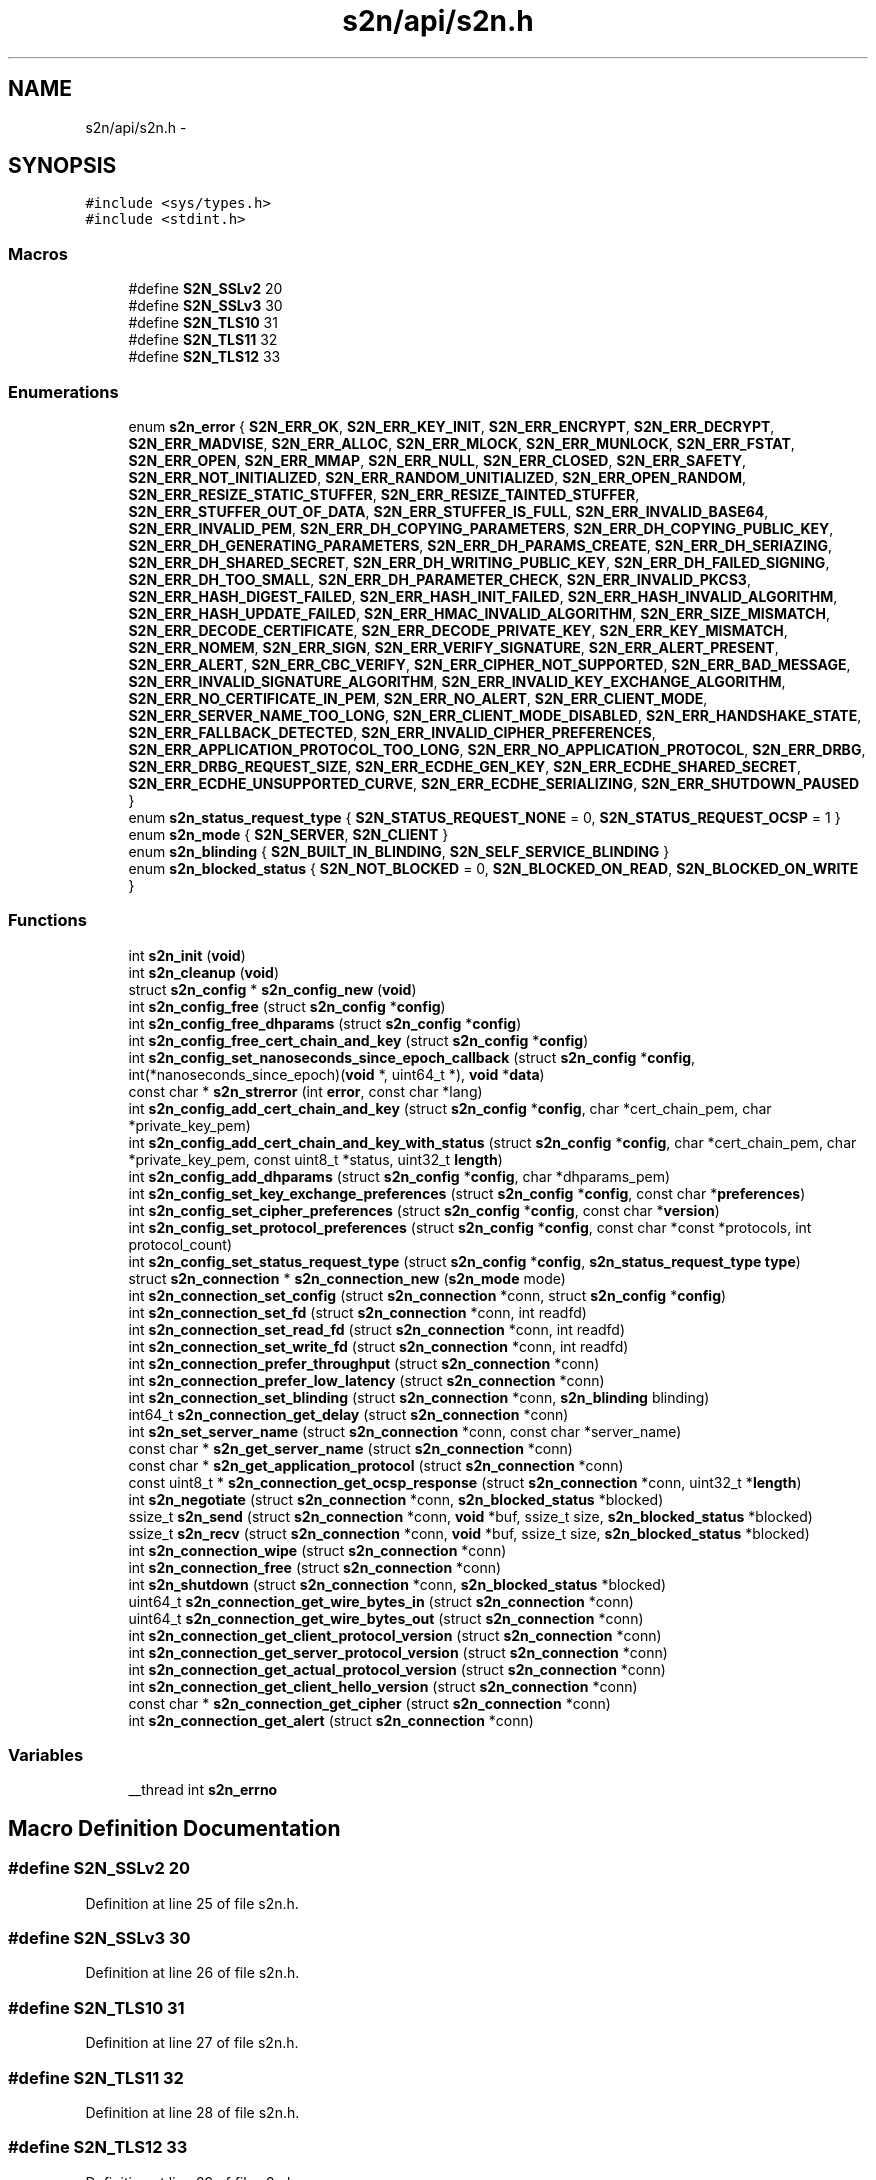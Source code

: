 .TH "s2n/api/s2n.h" 3 "Thu Jun 30 2016" "s2n-openssl-doxygen" \" -*- nroff -*-
.ad l
.nh
.SH NAME
s2n/api/s2n.h \- 
.SH SYNOPSIS
.br
.PP
\fC#include <sys/types\&.h>\fP
.br
\fC#include <stdint\&.h>\fP
.br

.SS "Macros"

.in +1c
.ti -1c
.RI "#define \fBS2N_SSLv2\fP   20"
.br
.ti -1c
.RI "#define \fBS2N_SSLv3\fP   30"
.br
.ti -1c
.RI "#define \fBS2N_TLS10\fP   31"
.br
.ti -1c
.RI "#define \fBS2N_TLS11\fP   32"
.br
.ti -1c
.RI "#define \fBS2N_TLS12\fP   33"
.br
.in -1c
.SS "Enumerations"

.in +1c
.ti -1c
.RI "enum \fBs2n_error\fP { \fBS2N_ERR_OK\fP, \fBS2N_ERR_KEY_INIT\fP, \fBS2N_ERR_ENCRYPT\fP, \fBS2N_ERR_DECRYPT\fP, \fBS2N_ERR_MADVISE\fP, \fBS2N_ERR_ALLOC\fP, \fBS2N_ERR_MLOCK\fP, \fBS2N_ERR_MUNLOCK\fP, \fBS2N_ERR_FSTAT\fP, \fBS2N_ERR_OPEN\fP, \fBS2N_ERR_MMAP\fP, \fBS2N_ERR_NULL\fP, \fBS2N_ERR_CLOSED\fP, \fBS2N_ERR_SAFETY\fP, \fBS2N_ERR_NOT_INITIALIZED\fP, \fBS2N_ERR_RANDOM_UNITIALIZED\fP, \fBS2N_ERR_OPEN_RANDOM\fP, \fBS2N_ERR_RESIZE_STATIC_STUFFER\fP, \fBS2N_ERR_RESIZE_TAINTED_STUFFER\fP, \fBS2N_ERR_STUFFER_OUT_OF_DATA\fP, \fBS2N_ERR_STUFFER_IS_FULL\fP, \fBS2N_ERR_INVALID_BASE64\fP, \fBS2N_ERR_INVALID_PEM\fP, \fBS2N_ERR_DH_COPYING_PARAMETERS\fP, \fBS2N_ERR_DH_COPYING_PUBLIC_KEY\fP, \fBS2N_ERR_DH_GENERATING_PARAMETERS\fP, \fBS2N_ERR_DH_PARAMS_CREATE\fP, \fBS2N_ERR_DH_SERIAZING\fP, \fBS2N_ERR_DH_SHARED_SECRET\fP, \fBS2N_ERR_DH_WRITING_PUBLIC_KEY\fP, \fBS2N_ERR_DH_FAILED_SIGNING\fP, \fBS2N_ERR_DH_TOO_SMALL\fP, \fBS2N_ERR_DH_PARAMETER_CHECK\fP, \fBS2N_ERR_INVALID_PKCS3\fP, \fBS2N_ERR_HASH_DIGEST_FAILED\fP, \fBS2N_ERR_HASH_INIT_FAILED\fP, \fBS2N_ERR_HASH_INVALID_ALGORITHM\fP, \fBS2N_ERR_HASH_UPDATE_FAILED\fP, \fBS2N_ERR_HMAC_INVALID_ALGORITHM\fP, \fBS2N_ERR_SIZE_MISMATCH\fP, \fBS2N_ERR_DECODE_CERTIFICATE\fP, \fBS2N_ERR_DECODE_PRIVATE_KEY\fP, \fBS2N_ERR_KEY_MISMATCH\fP, \fBS2N_ERR_NOMEM\fP, \fBS2N_ERR_SIGN\fP, \fBS2N_ERR_VERIFY_SIGNATURE\fP, \fBS2N_ERR_ALERT_PRESENT\fP, \fBS2N_ERR_ALERT\fP, \fBS2N_ERR_CBC_VERIFY\fP, \fBS2N_ERR_CIPHER_NOT_SUPPORTED\fP, \fBS2N_ERR_BAD_MESSAGE\fP, \fBS2N_ERR_INVALID_SIGNATURE_ALGORITHM\fP, \fBS2N_ERR_INVALID_KEY_EXCHANGE_ALGORITHM\fP, \fBS2N_ERR_NO_CERTIFICATE_IN_PEM\fP, \fBS2N_ERR_NO_ALERT\fP, \fBS2N_ERR_CLIENT_MODE\fP, \fBS2N_ERR_SERVER_NAME_TOO_LONG\fP, \fBS2N_ERR_CLIENT_MODE_DISABLED\fP, \fBS2N_ERR_HANDSHAKE_STATE\fP, \fBS2N_ERR_FALLBACK_DETECTED\fP, \fBS2N_ERR_INVALID_CIPHER_PREFERENCES\fP, \fBS2N_ERR_APPLICATION_PROTOCOL_TOO_LONG\fP, \fBS2N_ERR_NO_APPLICATION_PROTOCOL\fP, \fBS2N_ERR_DRBG\fP, \fBS2N_ERR_DRBG_REQUEST_SIZE\fP, \fBS2N_ERR_ECDHE_GEN_KEY\fP, \fBS2N_ERR_ECDHE_SHARED_SECRET\fP, \fBS2N_ERR_ECDHE_UNSUPPORTED_CURVE\fP, \fBS2N_ERR_ECDHE_SERIALIZING\fP, \fBS2N_ERR_SHUTDOWN_PAUSED\fP }"
.br
.ti -1c
.RI "enum \fBs2n_status_request_type\fP { \fBS2N_STATUS_REQUEST_NONE\fP = 0, \fBS2N_STATUS_REQUEST_OCSP\fP = 1 }"
.br
.ti -1c
.RI "enum \fBs2n_mode\fP { \fBS2N_SERVER\fP, \fBS2N_CLIENT\fP }"
.br
.ti -1c
.RI "enum \fBs2n_blinding\fP { \fBS2N_BUILT_IN_BLINDING\fP, \fBS2N_SELF_SERVICE_BLINDING\fP }"
.br
.ti -1c
.RI "enum \fBs2n_blocked_status\fP { \fBS2N_NOT_BLOCKED\fP = 0, \fBS2N_BLOCKED_ON_READ\fP, \fBS2N_BLOCKED_ON_WRITE\fP }"
.br
.in -1c
.SS "Functions"

.in +1c
.ti -1c
.RI "int \fBs2n_init\fP (\fBvoid\fP)"
.br
.ti -1c
.RI "int \fBs2n_cleanup\fP (\fBvoid\fP)"
.br
.ti -1c
.RI "struct \fBs2n_config\fP * \fBs2n_config_new\fP (\fBvoid\fP)"
.br
.ti -1c
.RI "int \fBs2n_config_free\fP (struct \fBs2n_config\fP *\fBconfig\fP)"
.br
.ti -1c
.RI "int \fBs2n_config_free_dhparams\fP (struct \fBs2n_config\fP *\fBconfig\fP)"
.br
.ti -1c
.RI "int \fBs2n_config_free_cert_chain_and_key\fP (struct \fBs2n_config\fP *\fBconfig\fP)"
.br
.ti -1c
.RI "int \fBs2n_config_set_nanoseconds_since_epoch_callback\fP (struct \fBs2n_config\fP *\fBconfig\fP, int(*nanoseconds_since_epoch)(\fBvoid\fP *, uint64_t *), \fBvoid\fP *\fBdata\fP)"
.br
.ti -1c
.RI "const char * \fBs2n_strerror\fP (int \fBerror\fP, const char *lang)"
.br
.ti -1c
.RI "int \fBs2n_config_add_cert_chain_and_key\fP (struct \fBs2n_config\fP *\fBconfig\fP, char *cert_chain_pem, char *private_key_pem)"
.br
.ti -1c
.RI "int \fBs2n_config_add_cert_chain_and_key_with_status\fP (struct \fBs2n_config\fP *\fBconfig\fP, char *cert_chain_pem, char *private_key_pem, const uint8_t *status, uint32_t \fBlength\fP)"
.br
.ti -1c
.RI "int \fBs2n_config_add_dhparams\fP (struct \fBs2n_config\fP *\fBconfig\fP, char *dhparams_pem)"
.br
.ti -1c
.RI "int \fBs2n_config_set_key_exchange_preferences\fP (struct \fBs2n_config\fP *\fBconfig\fP, const char *\fBpreferences\fP)"
.br
.ti -1c
.RI "int \fBs2n_config_set_cipher_preferences\fP (struct \fBs2n_config\fP *\fBconfig\fP, const char *\fBversion\fP)"
.br
.ti -1c
.RI "int \fBs2n_config_set_protocol_preferences\fP (struct \fBs2n_config\fP *\fBconfig\fP, const char *const *protocols, int protocol_count)"
.br
.ti -1c
.RI "int \fBs2n_config_set_status_request_type\fP (struct \fBs2n_config\fP *\fBconfig\fP, \fBs2n_status_request_type\fP \fBtype\fP)"
.br
.ti -1c
.RI "struct \fBs2n_connection\fP * \fBs2n_connection_new\fP (\fBs2n_mode\fP mode)"
.br
.ti -1c
.RI "int \fBs2n_connection_set_config\fP (struct \fBs2n_connection\fP *conn, struct \fBs2n_config\fP *\fBconfig\fP)"
.br
.ti -1c
.RI "int \fBs2n_connection_set_fd\fP (struct \fBs2n_connection\fP *conn, int readfd)"
.br
.ti -1c
.RI "int \fBs2n_connection_set_read_fd\fP (struct \fBs2n_connection\fP *conn, int readfd)"
.br
.ti -1c
.RI "int \fBs2n_connection_set_write_fd\fP (struct \fBs2n_connection\fP *conn, int readfd)"
.br
.ti -1c
.RI "int \fBs2n_connection_prefer_throughput\fP (struct \fBs2n_connection\fP *conn)"
.br
.ti -1c
.RI "int \fBs2n_connection_prefer_low_latency\fP (struct \fBs2n_connection\fP *conn)"
.br
.ti -1c
.RI "int \fBs2n_connection_set_blinding\fP (struct \fBs2n_connection\fP *conn, \fBs2n_blinding\fP blinding)"
.br
.ti -1c
.RI "int64_t \fBs2n_connection_get_delay\fP (struct \fBs2n_connection\fP *conn)"
.br
.ti -1c
.RI "int \fBs2n_set_server_name\fP (struct \fBs2n_connection\fP *conn, const char *server_name)"
.br
.ti -1c
.RI "const char * \fBs2n_get_server_name\fP (struct \fBs2n_connection\fP *conn)"
.br
.ti -1c
.RI "const char * \fBs2n_get_application_protocol\fP (struct \fBs2n_connection\fP *conn)"
.br
.ti -1c
.RI "const uint8_t * \fBs2n_connection_get_ocsp_response\fP (struct \fBs2n_connection\fP *conn, uint32_t *\fBlength\fP)"
.br
.ti -1c
.RI "int \fBs2n_negotiate\fP (struct \fBs2n_connection\fP *conn, \fBs2n_blocked_status\fP *blocked)"
.br
.ti -1c
.RI "ssize_t \fBs2n_send\fP (struct \fBs2n_connection\fP *conn, \fBvoid\fP *buf, ssize_t size, \fBs2n_blocked_status\fP *blocked)"
.br
.ti -1c
.RI "ssize_t \fBs2n_recv\fP (struct \fBs2n_connection\fP *conn, \fBvoid\fP *buf, ssize_t size, \fBs2n_blocked_status\fP *blocked)"
.br
.ti -1c
.RI "int \fBs2n_connection_wipe\fP (struct \fBs2n_connection\fP *conn)"
.br
.ti -1c
.RI "int \fBs2n_connection_free\fP (struct \fBs2n_connection\fP *conn)"
.br
.ti -1c
.RI "int \fBs2n_shutdown\fP (struct \fBs2n_connection\fP *conn, \fBs2n_blocked_status\fP *blocked)"
.br
.ti -1c
.RI "uint64_t \fBs2n_connection_get_wire_bytes_in\fP (struct \fBs2n_connection\fP *conn)"
.br
.ti -1c
.RI "uint64_t \fBs2n_connection_get_wire_bytes_out\fP (struct \fBs2n_connection\fP *conn)"
.br
.ti -1c
.RI "int \fBs2n_connection_get_client_protocol_version\fP (struct \fBs2n_connection\fP *conn)"
.br
.ti -1c
.RI "int \fBs2n_connection_get_server_protocol_version\fP (struct \fBs2n_connection\fP *conn)"
.br
.ti -1c
.RI "int \fBs2n_connection_get_actual_protocol_version\fP (struct \fBs2n_connection\fP *conn)"
.br
.ti -1c
.RI "int \fBs2n_connection_get_client_hello_version\fP (struct \fBs2n_connection\fP *conn)"
.br
.ti -1c
.RI "const char * \fBs2n_connection_get_cipher\fP (struct \fBs2n_connection\fP *conn)"
.br
.ti -1c
.RI "int \fBs2n_connection_get_alert\fP (struct \fBs2n_connection\fP *conn)"
.br
.in -1c
.SS "Variables"

.in +1c
.ti -1c
.RI "__thread int \fBs2n_errno\fP"
.br
.in -1c
.SH "Macro Definition Documentation"
.PP 
.SS "#define S2N_SSLv2   20"

.PP
Definition at line 25 of file s2n\&.h\&.
.SS "#define S2N_SSLv3   30"

.PP
Definition at line 26 of file s2n\&.h\&.
.SS "#define S2N_TLS10   31"

.PP
Definition at line 27 of file s2n\&.h\&.
.SS "#define S2N_TLS11   32"

.PP
Definition at line 28 of file s2n\&.h\&.
.SS "#define S2N_TLS12   33"

.PP
Definition at line 29 of file s2n\&.h\&.
.SH "Enumeration Type Documentation"
.PP 
.SS "enum \fBs2n_blinding\fP"

.PP
\fBEnumerator\fP
.in +1c
.TP
\fB\fIS2N_BUILT_IN_BLINDING \fP\fP
.TP
\fB\fIS2N_SELF_SERVICE_BLINDING \fP\fP
.PP
Definition at line 140 of file s2n\&.h\&.
.SS "enum \fBs2n_blocked_status\fP"

.PP
\fBEnumerator\fP
.in +1c
.TP
\fB\fIS2N_NOT_BLOCKED \fP\fP
.TP
\fB\fIS2N_BLOCKED_ON_READ \fP\fP
.TP
\fB\fIS2N_BLOCKED_ON_WRITE \fP\fP
.PP
Definition at line 149 of file s2n\&.h\&.
.SS "enum \fBs2n_error\fP"

.PP
\fBEnumerator\fP
.in +1c
.TP
\fB\fIS2N_ERR_OK \fP\fP
.TP
\fB\fIS2N_ERR_KEY_INIT \fP\fP
.TP
\fB\fIS2N_ERR_ENCRYPT \fP\fP
.TP
\fB\fIS2N_ERR_DECRYPT \fP\fP
.TP
\fB\fIS2N_ERR_MADVISE \fP\fP
.TP
\fB\fIS2N_ERR_ALLOC \fP\fP
.TP
\fB\fIS2N_ERR_MLOCK \fP\fP
.TP
\fB\fIS2N_ERR_MUNLOCK \fP\fP
.TP
\fB\fIS2N_ERR_FSTAT \fP\fP
.TP
\fB\fIS2N_ERR_OPEN \fP\fP
.TP
\fB\fIS2N_ERR_MMAP \fP\fP
.TP
\fB\fIS2N_ERR_NULL \fP\fP
.TP
\fB\fIS2N_ERR_CLOSED \fP\fP
.TP
\fB\fIS2N_ERR_SAFETY \fP\fP
.TP
\fB\fIS2N_ERR_NOT_INITIALIZED \fP\fP
.TP
\fB\fIS2N_ERR_RANDOM_UNITIALIZED \fP\fP
.TP
\fB\fIS2N_ERR_OPEN_RANDOM \fP\fP
.TP
\fB\fIS2N_ERR_RESIZE_STATIC_STUFFER \fP\fP
.TP
\fB\fIS2N_ERR_RESIZE_TAINTED_STUFFER \fP\fP
.TP
\fB\fIS2N_ERR_STUFFER_OUT_OF_DATA \fP\fP
.TP
\fB\fIS2N_ERR_STUFFER_IS_FULL \fP\fP
.TP
\fB\fIS2N_ERR_INVALID_BASE64 \fP\fP
.TP
\fB\fIS2N_ERR_INVALID_PEM \fP\fP
.TP
\fB\fIS2N_ERR_DH_COPYING_PARAMETERS \fP\fP
.TP
\fB\fIS2N_ERR_DH_COPYING_PUBLIC_KEY \fP\fP
.TP
\fB\fIS2N_ERR_DH_GENERATING_PARAMETERS \fP\fP
.TP
\fB\fIS2N_ERR_DH_PARAMS_CREATE \fP\fP
.TP
\fB\fIS2N_ERR_DH_SERIAZING \fP\fP
.TP
\fB\fIS2N_ERR_DH_SHARED_SECRET \fP\fP
.TP
\fB\fIS2N_ERR_DH_WRITING_PUBLIC_KEY \fP\fP
.TP
\fB\fIS2N_ERR_DH_FAILED_SIGNING \fP\fP
.TP
\fB\fIS2N_ERR_DH_TOO_SMALL \fP\fP
.TP
\fB\fIS2N_ERR_DH_PARAMETER_CHECK \fP\fP
.TP
\fB\fIS2N_ERR_INVALID_PKCS3 \fP\fP
.TP
\fB\fIS2N_ERR_HASH_DIGEST_FAILED \fP\fP
.TP
\fB\fIS2N_ERR_HASH_INIT_FAILED \fP\fP
.TP
\fB\fIS2N_ERR_HASH_INVALID_ALGORITHM \fP\fP
.TP
\fB\fIS2N_ERR_HASH_UPDATE_FAILED \fP\fP
.TP
\fB\fIS2N_ERR_HMAC_INVALID_ALGORITHM \fP\fP
.TP
\fB\fIS2N_ERR_SIZE_MISMATCH \fP\fP
.TP
\fB\fIS2N_ERR_DECODE_CERTIFICATE \fP\fP
.TP
\fB\fIS2N_ERR_DECODE_PRIVATE_KEY \fP\fP
.TP
\fB\fIS2N_ERR_KEY_MISMATCH \fP\fP
.TP
\fB\fIS2N_ERR_NOMEM \fP\fP
.TP
\fB\fIS2N_ERR_SIGN \fP\fP
.TP
\fB\fIS2N_ERR_VERIFY_SIGNATURE \fP\fP
.TP
\fB\fIS2N_ERR_ALERT_PRESENT \fP\fP
.TP
\fB\fIS2N_ERR_ALERT \fP\fP
.TP
\fB\fIS2N_ERR_CBC_VERIFY \fP\fP
.TP
\fB\fIS2N_ERR_CIPHER_NOT_SUPPORTED \fP\fP
.TP
\fB\fIS2N_ERR_BAD_MESSAGE \fP\fP
.TP
\fB\fIS2N_ERR_INVALID_SIGNATURE_ALGORITHM \fP\fP
.TP
\fB\fIS2N_ERR_INVALID_KEY_EXCHANGE_ALGORITHM \fP\fP
.TP
\fB\fIS2N_ERR_NO_CERTIFICATE_IN_PEM \fP\fP
.TP
\fB\fIS2N_ERR_NO_ALERT \fP\fP
.TP
\fB\fIS2N_ERR_CLIENT_MODE \fP\fP
.TP
\fB\fIS2N_ERR_SERVER_NAME_TOO_LONG \fP\fP
.TP
\fB\fIS2N_ERR_CLIENT_MODE_DISABLED \fP\fP
.TP
\fB\fIS2N_ERR_HANDSHAKE_STATE \fP\fP
.TP
\fB\fIS2N_ERR_FALLBACK_DETECTED \fP\fP
.TP
\fB\fIS2N_ERR_INVALID_CIPHER_PREFERENCES \fP\fP
.TP
\fB\fIS2N_ERR_APPLICATION_PROTOCOL_TOO_LONG \fP\fP
.TP
\fB\fIS2N_ERR_NO_APPLICATION_PROTOCOL \fP\fP
.TP
\fB\fIS2N_ERR_DRBG \fP\fP
.TP
\fB\fIS2N_ERR_DRBG_REQUEST_SIZE \fP\fP
.TP
\fB\fIS2N_ERR_ECDHE_GEN_KEY \fP\fP
.TP
\fB\fIS2N_ERR_ECDHE_SHARED_SECRET \fP\fP
.TP
\fB\fIS2N_ERR_ECDHE_UNSUPPORTED_CURVE \fP\fP
.TP
\fB\fIS2N_ERR_ECDHE_SERIALIZING \fP\fP
.TP
\fB\fIS2N_ERR_SHUTDOWN_PAUSED \fP\fP
.PP
Definition at line 33 of file s2n\&.h\&.
.SS "enum \fBs2n_mode\fP"

.PP
\fBEnumerator\fP
.in +1c
.TP
\fB\fIS2N_SERVER \fP\fP
.TP
\fB\fIS2N_CLIENT \fP\fP
.PP
Definition at line 129 of file s2n\&.h\&.
.SS "enum \fBs2n_status_request_type\fP"

.PP
\fBEnumerator\fP
.in +1c
.TP
\fB\fIS2N_STATUS_REQUEST_NONE \fP\fP
.TP
\fB\fIS2N_STATUS_REQUEST_OCSP \fP\fP
.PP
Definition at line 125 of file s2n\&.h\&.
.SH "Function Documentation"
.PP 
.SS "int s2n_cleanup (\fBvoid\fP)"

.PP
Definition at line 248 of file s2n_random\&.c\&.
.SS "int s2n_config_add_cert_chain_and_key (struct \fBs2n_config\fP * config, char * cert_chain_pem, char * private_key_pem)"

.PP
Definition at line 342 of file s2n_config\&.c\&.
.SS "int s2n_config_add_cert_chain_and_key_with_status (struct \fBs2n_config\fP * config, char * cert_chain_pem, char * private_key_pem, const uint8_t * status, uint32_t length)"

.PP
Definition at line 274 of file s2n_config\&.c\&.
.SS "int s2n_config_add_dhparams (struct \fBs2n_config\fP * config, char * dhparams_pem)"

.PP
Definition at line 349 of file s2n_config\&.c\&.
.SS "int s2n_config_free (struct \fBs2n_config\fP * config)"

.PP
Definition at line 210 of file s2n_config\&.c\&.
.SS "int s2n_config_free_cert_chain_and_key (struct \fBs2n_config\fP * config)"

.PP
Definition at line 165 of file s2n_config\&.c\&.
.SS "int s2n_config_free_dhparams (struct \fBs2n_config\fP * config)"

.PP
Definition at line 195 of file s2n_config\&.c\&.
.SS "struct \fBs2n_config\fP* s2n_config_new (\fBvoid\fP)"

.PP
Definition at line 145 of file s2n_config\&.c\&.
.SS "int s2n_config_set_cipher_preferences (struct \fBs2n_config\fP * config, const char * version)"

.PP
Definition at line 222 of file s2n_config\&.c\&.
.SS "int s2n_config_set_key_exchange_preferences (struct \fBs2n_config\fP * config, const char * preferences)"

.SS "int s2n_config_set_nanoseconds_since_epoch_callback (struct \fBs2n_config\fP * config, int(*)(\fBvoid\fP *, uint64_t *) nanoseconds_since_epoch, \fBvoid\fP * data)"

.PP
Definition at line 378 of file s2n_config\&.c\&.
.SS "int s2n_config_set_protocol_preferences (struct \fBs2n_config\fP * config, const char *const * protocols, int protocol_count)"

.PP
Definition at line 234 of file s2n_config\&.c\&.
.SS "int s2n_config_set_status_request_type (struct \fBs2n_config\fP * config, \fBs2n_status_request_type\fP type)"

.PP
Definition at line 267 of file s2n_config\&.c\&.
.SS "int s2n_connection_free (struct \fBs2n_connection\fP * conn)"

.PP
Definition at line 152 of file s2n_connection\&.c\&.
.SS "int s2n_connection_get_actual_protocol_version (struct \fBs2n_connection\fP * conn)"

.PP
Definition at line 306 of file s2n_connection\&.c\&.
.SS "int s2n_connection_get_alert (struct \fBs2n_connection\fP * conn)"

.PP
Definition at line 316 of file s2n_connection\&.c\&.
.SS "const char* s2n_connection_get_cipher (struct \fBs2n_connection\fP * conn)"

.PP
Definition at line 291 of file s2n_connection\&.c\&.
.SS "int s2n_connection_get_client_hello_version (struct \fBs2n_connection\fP * conn)"

.PP
Definition at line 311 of file s2n_connection\&.c\&.
.SS "int s2n_connection_get_client_protocol_version (struct \fBs2n_connection\fP * conn)"

.PP
Definition at line 296 of file s2n_connection\&.c\&.
.SS "int64_t s2n_connection_get_delay (struct \fBs2n_connection\fP * conn)"

.PP
Definition at line 372 of file s2n_connection\&.c\&.
.SS "const uint8_t* s2n_connection_get_ocsp_response (struct \fBs2n_connection\fP * conn, uint32_t * length)"

.PP
Definition at line 414 of file s2n_connection\&.c\&.
.SS "int s2n_connection_get_server_protocol_version (struct \fBs2n_connection\fP * conn)"

.PP
Definition at line 301 of file s2n_connection\&.c\&.
.SS "uint64_t s2n_connection_get_wire_bytes_in (struct \fBs2n_connection\fP * conn)"

.PP
Definition at line 281 of file s2n_connection\&.c\&.
.SS "uint64_t s2n_connection_get_wire_bytes_out (struct \fBs2n_connection\fP * conn)"

.PP
Definition at line 286 of file s2n_connection\&.c\&.
.SS "struct \fBs2n_connection\fP* s2n_connection_new (\fBs2n_mode\fP mode)"

.PP
Definition at line 45 of file s2n_connection\&.c\&.
.SS "int s2n_connection_prefer_low_latency (struct \fBs2n_connection\fP * conn)"

.PP
Definition at line 431 of file s2n_connection\&.c\&.
.SS "int s2n_connection_prefer_throughput (struct \fBs2n_connection\fP * conn)"

.PP
Definition at line 424 of file s2n_connection\&.c\&.
.SS "int s2n_connection_set_blinding (struct \fBs2n_connection\fP * conn, \fBs2n_blinding\fP blinding)"

.PP
Definition at line 363 of file s2n_connection\&.c\&.
.SS "int s2n_connection_set_config (struct \fBs2n_connection\fP * conn, struct \fBs2n_config\fP * config)"

.PP
Definition at line 169 of file s2n_connection\&.c\&.
.SS "int s2n_connection_set_fd (struct \fBs2n_connection\fP * conn, int readfd)"

.PP
Definition at line 274 of file s2n_connection\&.c\&.
.SS "int s2n_connection_set_read_fd (struct \fBs2n_connection\fP * conn, int readfd)"

.PP
Definition at line 262 of file s2n_connection\&.c\&.
.SS "int s2n_connection_set_write_fd (struct \fBs2n_connection\fP * conn, int readfd)"

.PP
Definition at line 268 of file s2n_connection\&.c\&.
.SS "int s2n_connection_wipe (struct \fBs2n_connection\fP * conn)"

.PP
Definition at line 175 of file s2n_connection\&.c\&.
.SS "const char* s2n_get_application_protocol (struct \fBs2n_connection\fP * conn)"

.PP
Definition at line 354 of file s2n_connection\&.c\&.
.SS "const char* s2n_get_server_name (struct \fBs2n_connection\fP * conn)"

.PP
Definition at line 345 of file s2n_connection\&.c\&.
.SS "int s2n_init (\fBvoid\fP)"

.PP
Definition at line 190 of file s2n_random\&.c\&.
.SS "int s2n_negotiate (struct \fBs2n_connection\fP * conn, \fBs2n_blocked_status\fP * blocked)"

.PP
Definition at line 327 of file s2n_handshake_io\&.c\&.
.SS "ssize_t s2n_recv (struct \fBs2n_connection\fP * conn, \fBvoid\fP * buf, ssize_t size, \fBs2n_blocked_status\fP * blocked)"

.PP
Definition at line 105 of file s2n_recv\&.c\&.
.SS "ssize_t s2n_send (struct \fBs2n_connection\fP * conn, \fBvoid\fP * buf, ssize_t size, \fBs2n_blocked_status\fP * blocked)"

.PP
Definition at line 82 of file s2n_send\&.c\&.
.SS "int s2n_set_server_name (struct \fBs2n_connection\fP * conn, const char * server_name)"

.PP
Definition at line 329 of file s2n_connection\&.c\&.
.SS "int s2n_shutdown (struct \fBs2n_connection\fP * conn, \fBs2n_blocked_status\fP * blocked)"

.PP
Definition at line 129 of file s2n_connection\&.c\&.
.SS "const char* s2n_strerror (int error, const char * lang)"

.PP
Definition at line 105 of file s2n_errno\&.c\&.
.SH "Variable Documentation"
.PP 
.SS "__thread int s2n_errno"

.PP
Definition at line 23 of file s2n_errno\&.c\&.
.SH "Author"
.PP 
Generated automatically by Doxygen for s2n-openssl-doxygen from the source code\&.
